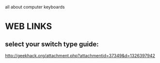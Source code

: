 all about computer keyboards

* WEB LINKS
** select your switch type guide:
   http://geekhack.org/attachment.php?attachmentid=37349&d=1326397942
